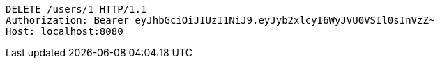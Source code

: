 [source,http,options="nowrap"]
----
DELETE /users/1 HTTP/1.1
Authorization: Bearer eyJhbGciOiJIUzI1NiJ9.eyJyb2xlcyI6WyJVU0VSIl0sInVzZ~
Host: localhost:8080

----